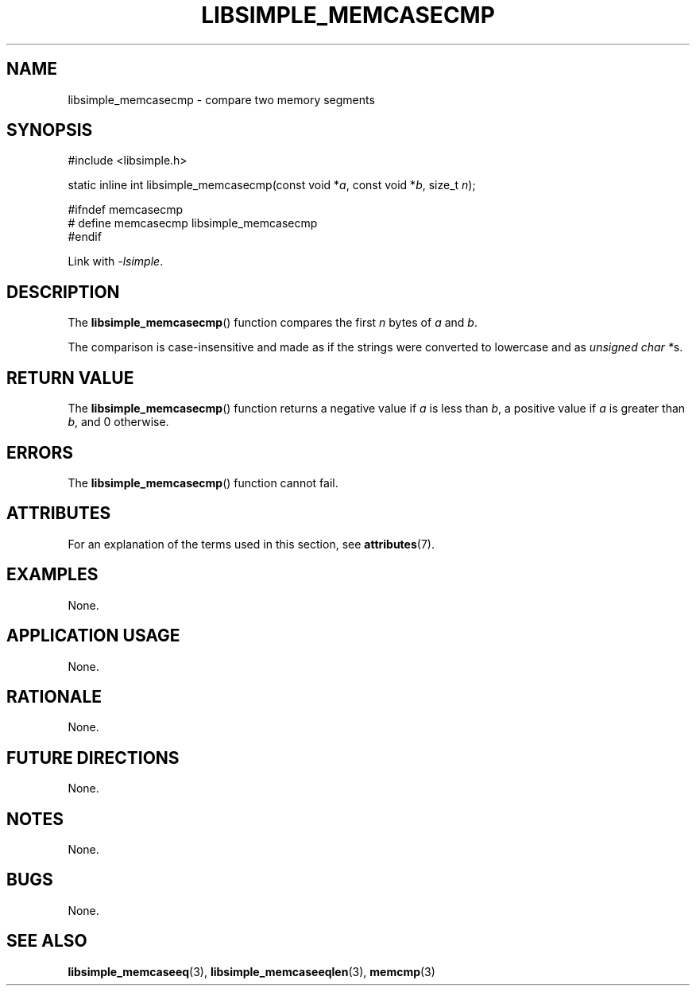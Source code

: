 .TH LIBSIMPLE_MEMCASECMP 3 2018-10-21 libsimple
.SH NAME
libsimple_memcasecmp \- compare two memory segments
.SH SYNOPSIS
.nf
#include <libsimple.h>

static inline int libsimple_memcasecmp(const void *\fIa\fP, const void *\fIb\fP, size_t \fIn\fP);

#ifndef memcasecmp
# define memcasecmp libsimple_memcasecmp
#endif
.fi
.PP
Link with
.IR \-lsimple .
.SH DESCRIPTION
The
.BR libsimple_memcasecmp ()
function compares the first
.I n
bytes of
.I a
and
.IR b .
.PP
The comparison is case-insensitive and made as
if the strings were converted to lowercase and as
.IR "unsigned char *" s.
.SH RETURN VALUE
The
.BR libsimple_memcasecmp ()
function returns a negative value if
.I a
is less than
.IR b ,
a positive value if
.I a
is greater than
.IR b ,
and 0 otherwise.
.SH ERRORS
The
.BR libsimple_memcasecmp ()
function cannot fail.
.SH ATTRIBUTES
For an explanation of the terms used in this section, see
.BR attributes (7).
.TS
allbox;
lb lb lb
l l l.
Interface	Attribute	Value
T{
.BR libsimple_memcasecmp ()
T}	Thread safety	MT-Safe
T{
.BR libsimple_memcasecmp ()
T}	Async-signal safety	AS-Safe
T{
.BR libsimple_memcasecmp ()
T}	Async-cancel safety	AC-Safe
.TE
.SH EXAMPLES
None.
.SH APPLICATION USAGE
None.
.SH RATIONALE
None.
.SH FUTURE DIRECTIONS
None.
.SH NOTES
None.
.SH BUGS
None.
.SH SEE ALSO
.BR libsimple_memcaseeq (3),
.BR libsimple_memcaseeqlen (3),
.BR memcmp (3)
